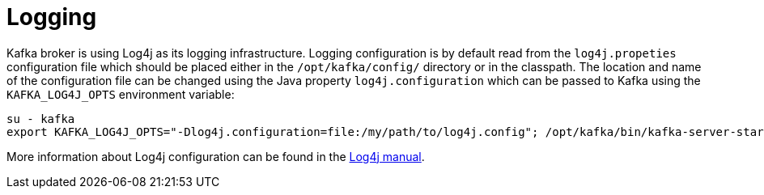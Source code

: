 // Module included in the following assemblies:
//
// assembly-configuring-kafka.adoc

[id='con-kafka-logging-{context}']

= Logging

Kafka broker is using Log4j as its logging infrastructure.
Logging configuration is by default read from the `log4j.propeties` configuration file which should be placed either in the `/opt/kafka/config/` directory or in the classpath.
The location and name of the configuration file can be changed using the Java property `log4j.configuration` which can be passed to Kafka using the `KAFKA_LOG4J_OPTS` environment variable:

[source]
----
su - kafka
export KAFKA_LOG4J_OPTS="-Dlog4j.configuration=file:/my/path/to/log4j.config"; /opt/kafka/bin/kafka-server-start.sh /opt/kafka/config/server.properties
----

More information about Log4j configuration can be found in the
link:http://logging.apache.org/log4j/1.2/manual.html[Log4j manual].